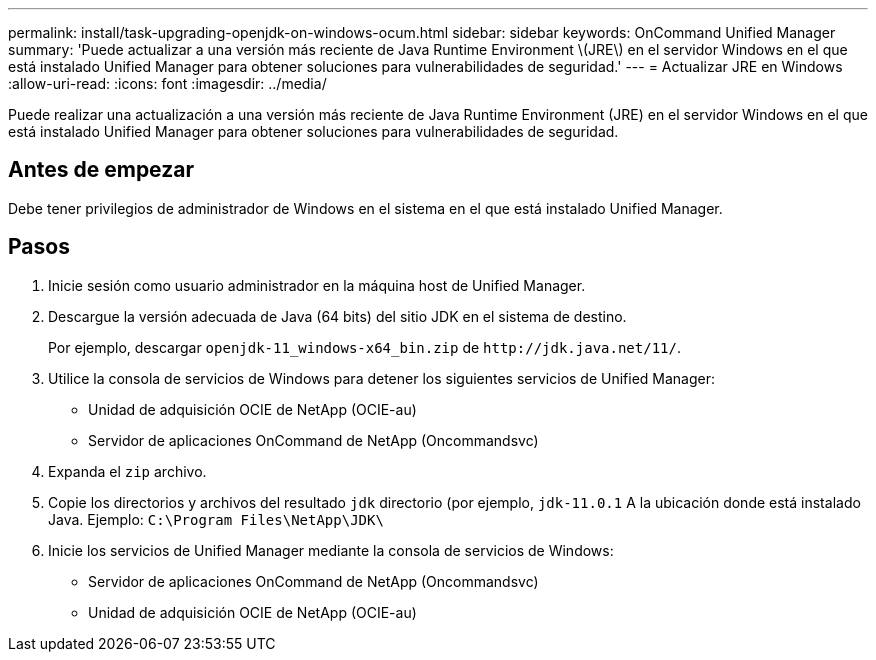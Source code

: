 ---
permalink: install/task-upgrading-openjdk-on-windows-ocum.html 
sidebar: sidebar 
keywords: OnCommand Unified Manager 
summary: 'Puede actualizar a una versión más reciente de Java Runtime Environment \(JRE\) en el servidor Windows en el que está instalado Unified Manager para obtener soluciones para vulnerabilidades de seguridad.' 
---
= Actualizar JRE en Windows
:allow-uri-read: 
:icons: font
:imagesdir: ../media/


[role="lead"]
Puede realizar una actualización a una versión más reciente de Java Runtime Environment (JRE) en el servidor Windows en el que está instalado Unified Manager para obtener soluciones para vulnerabilidades de seguridad.



== Antes de empezar

Debe tener privilegios de administrador de Windows en el sistema en el que está instalado Unified Manager.



== Pasos

. Inicie sesión como usuario administrador en la máquina host de Unified Manager.
. Descargue la versión adecuada de Java (64 bits) del sitio JDK en el sistema de destino.
+
Por ejemplo, descargar `openjdk-11_windows-x64_bin.zip` de `+http://jdk.java.net/11/+`.

. Utilice la consola de servicios de Windows para detener los siguientes servicios de Unified Manager:
+
** Unidad de adquisición OCIE de NetApp (OCIE-au)
** Servidor de aplicaciones OnCommand de NetApp (Oncommandsvc)


. Expanda el `zip` archivo.
. Copie los directorios y archivos del resultado `jdk` directorio (por ejemplo, `jdk-11.0.1` A la ubicación donde está instalado Java. Ejemplo: `C:\Program Files\NetApp\JDK\`
. Inicie los servicios de Unified Manager mediante la consola de servicios de Windows:
+
** Servidor de aplicaciones OnCommand de NetApp (Oncommandsvc)
** Unidad de adquisición OCIE de NetApp (OCIE-au)



